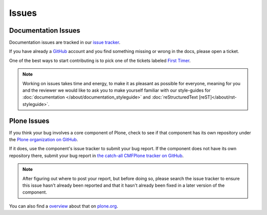 ======
Issues
======

Documentation Issues
====================

Documentation issues are tracked in our `issue tracker <https://github.com/plone/documentation/issues>`_.

If you have already a `GitHub <https://github.com>`_ account and you find something missing or wrong in the docs, please open a ticket.

One of the best ways to start contributing is to pick one of the tickets labeled `First Timer <https://github.com/plone/documentation/labels/First%20Timers>`_.

.. note::

    Working on issues takes time and energy, to make it as pleasant as possible for everyone,
    meaning for you and the reviewer we would like to ask you to make yourself familiar with our
    style-guides for :doc:`documentation </about/documentation_styleguide>` and :doc:`reStructuredText [reST]</about/rst-styleguide>`.

Plone Issues
============

If you think your bug involves a core component of Plone, check to see if that component
has its own repository under the `Plone organization on GitHub <https://github.com/plone>`_.

If it does, use the component's issue tracker to submit your bug report.
If the component does not have its own repository there, submit your bug report
in `the catch-all CMFPlone tracker on GitHub <https://github.com/plone/Products.CMFPlone/issues>`_.

.. note::

   After figuring out where to post your report, but before doing so,
   please search the issue tracker to ensure this issue hasn't already been reported
   and that it hasn't already been fixed in a later version of the component.

You can also find a `overview <https://plone.org/support/bugs>`_ about that on `plone.org <https://plone.org>`_.
